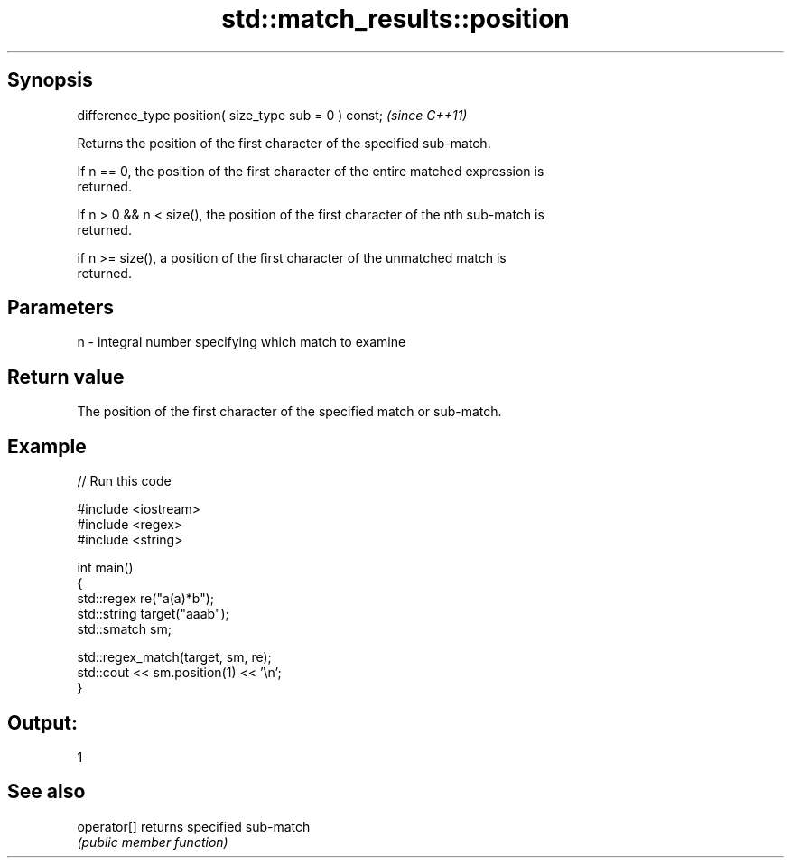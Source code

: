 .TH std::match_results::position 3 "Sep  4 2015" "2.0 | http://cppreference.com" "C++ Standard Libary"
.SH Synopsis
   difference_type position( size_type sub = 0 ) const;  \fI(since C++11)\fP

   Returns the position of the first character of the specified sub-match.

   If n == 0, the position of the first character of the entire matched expression is
   returned.

   If n > 0 && n < size(), the position of the first character of the nth sub-match is
   returned.

   if n >= size(), a position of the first character of the unmatched match is
   returned.

.SH Parameters

   n - integral number specifying which match to examine

.SH Return value

   The position of the first character of the specified match or sub-match.

.SH Example

   
// Run this code

 #include <iostream>
 #include <regex>
 #include <string>

 int main()
 {
     std::regex re("a(a)*b");
     std::string target("aaab");
     std::smatch sm;

     std::regex_match(target, sm, re);
     std::cout << sm.position(1) << '\\n';
 }

.SH Output:

 1

.SH See also

   operator[] returns specified sub-match
              \fI(public member function)\fP
